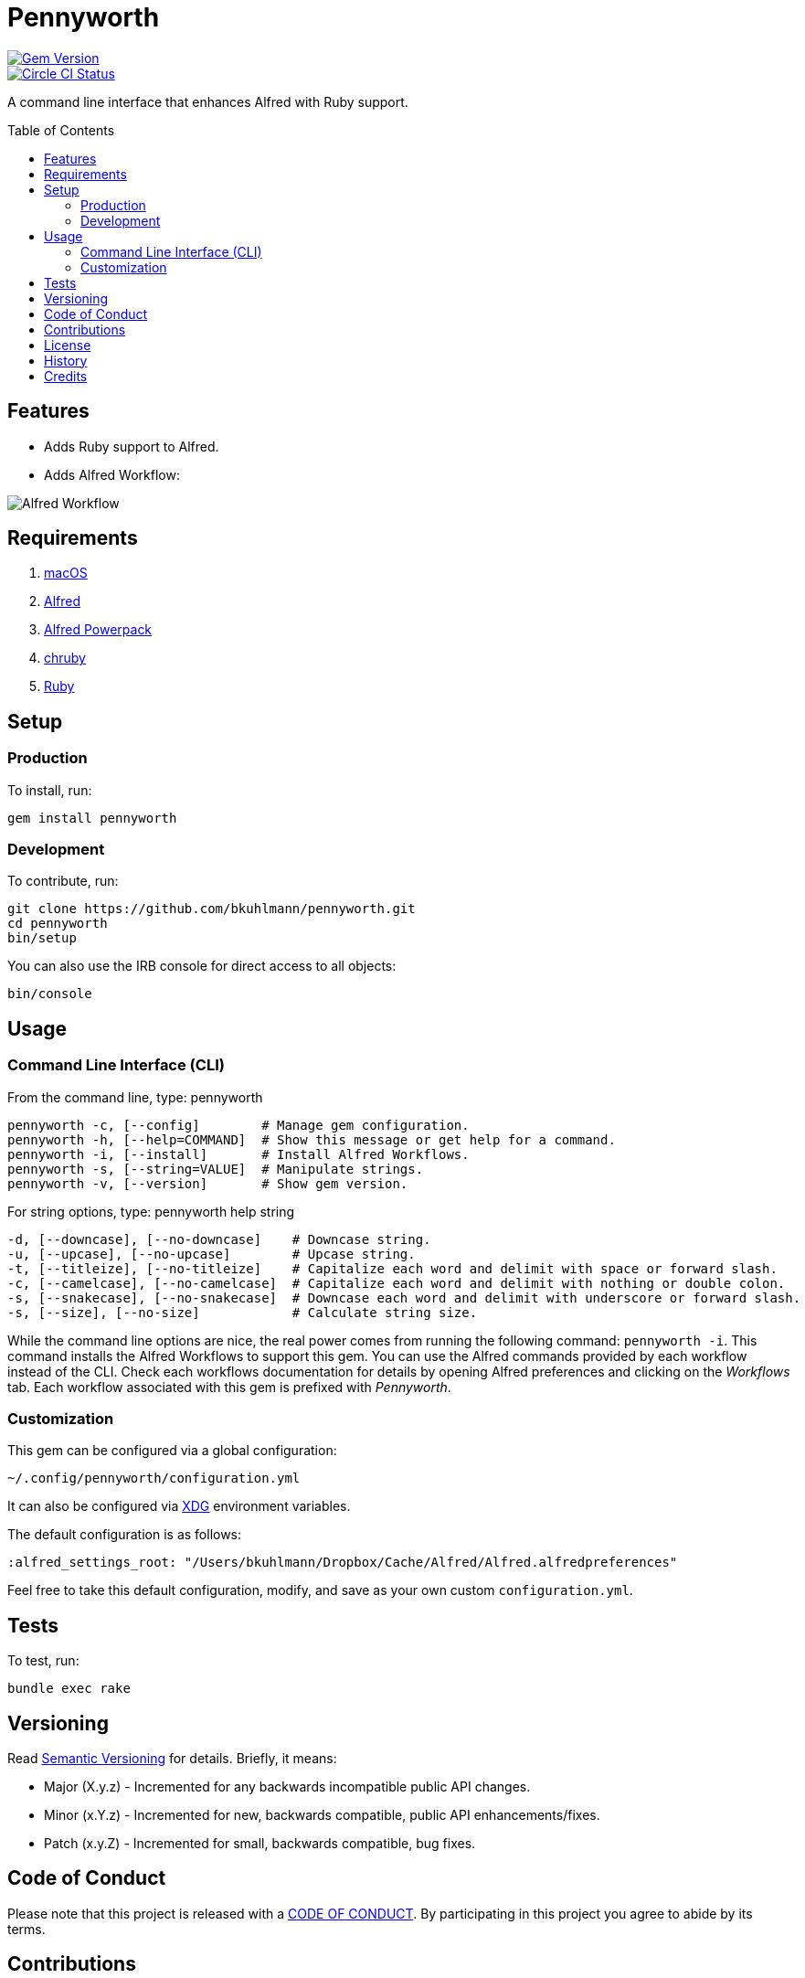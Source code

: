 :toc: macro
:toclevels: 5
:figure-caption!:

= Pennyworth

[link=http://badge.fury.io/rb/pennyworth]
image::https://badge.fury.io/rb/pennyworth.svg[Gem Version]
[link=https://circleci.com/gh/bkuhlmann/pennyworth]
image::https://circleci.com/gh/bkuhlmann/pennyworth.svg?style=svg[Circle CI Status]

A command line interface that enhances Alfred with Ruby support.

toc::[]

== Features

* Adds Ruby support to Alfred.
* Adds Alfred Workflow:

image:https://www.alchemists.io/images/projects/pennyworth/screenshots/alfred_workflow.png[Alfred
Workflow]

== Requirements

. https://www.apple.com/macos[macOS]
. https://www.alfredapp.com[Alfred]
. https://www.alfredapp.com/purchase[Alfred Powerpack]
. https://github.com/postmodern/chruby[chruby]
. https://www.ruby-lang.org[Ruby]

== Setup

=== Production

To install, run:

[source,bash]
----
gem install pennyworth
----

=== Development

To contribute, run:

[source,bash]
----
git clone https://github.com/bkuhlmann/pennyworth.git
cd pennyworth
bin/setup
----

You can also use the IRB console for direct access to all objects:

[source,bash]
----
bin/console
----

== Usage

=== Command Line Interface (CLI)

From the command line, type: pennyworth

....
pennyworth -c, [--config]        # Manage gem configuration.
pennyworth -h, [--help=COMMAND]  # Show this message or get help for a command.
pennyworth -i, [--install]       # Install Alfred Workflows.
pennyworth -s, [--string=VALUE]  # Manipulate strings.
pennyworth -v, [--version]       # Show gem version.
....

For string options, type: pennyworth help string

....
-d, [--downcase], [--no-downcase]    # Downcase string.
-u, [--upcase], [--no-upcase]        # Upcase string.
-t, [--titleize], [--no-titleize]    # Capitalize each word and delimit with space or forward slash.
-c, [--camelcase], [--no-camelcase]  # Capitalize each word and delimit with nothing or double colon.
-s, [--snakecase], [--no-snakecase]  # Downcase each word and delimit with underscore or forward slash.
-s, [--size], [--no-size]            # Calculate string size.
....

While the command line options are nice, the real power comes from running the following command:
`pennyworth -i`. This command installs the Alfred Workflows to support this gem. You can use the
Alfred commands provided by each workflow instead of the CLI. Check each workflows documentation for
details by opening Alfred preferences and clicking on the _Workflows_ tab. Each workflow associated
with this gem is prefixed with _Pennyworth_.

=== Customization

This gem can be configured via a global configuration:

....
~/.config/pennyworth/configuration.yml
....

It can also be configured via link:https://www.alchemists.io/projects/xdg[XDG] environment
variables.

The default configuration is as follows:

[source,yaml]
----
:alfred_settings_root: "/Users/bkuhlmann/Dropbox/Cache/Alfred/Alfred.alfredpreferences"
----

Feel free to take this default configuration, modify, and save as your own custom
`configuration.yml`.

== Tests

To test, run:

[source,bash]
----
bundle exec rake
----

== Versioning

Read link:https://semver.org[Semantic Versioning] for details. Briefly, it means:

* Major (X.y.z) - Incremented for any backwards incompatible public API changes.
* Minor (x.Y.z) - Incremented for new, backwards compatible, public API enhancements/fixes.
* Patch (x.y.Z) - Incremented for small, backwards compatible, bug fixes.

== Code of Conduct

Please note that this project is released with a link:CODE_OF_CONDUCT.adoc[CODE OF CONDUCT]. By
participating in this project you agree to abide by its terms.

== Contributions

Read link:CONTRIBUTING.adoc[CONTRIBUTING] for details.

== License

Read link:LICENSE.adoc[LICENSE] for details.

== History

Read link:CHANGES.adoc[CHANGES] for details.

== Credits

Engineered by link:https://www.alchemists.io/team/brooke_kuhlmann[Brooke Kuhlmann].
